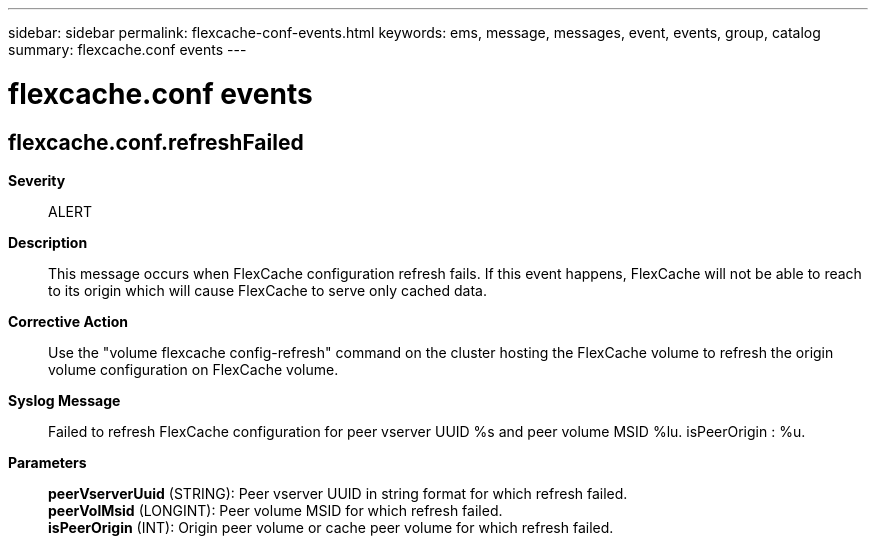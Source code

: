 ---
sidebar: sidebar
permalink: flexcache-conf-events.html
keywords: ems, message, messages, event, events, group, catalog
summary: flexcache.conf events
---

= flexcache.conf events
:toc: macro
:toclevels: 1
:hardbreaks:
:nofooter:
:icons: font
:linkattrs:
:imagesdir: ./media/

== flexcache.conf.refreshFailed
*Severity*::
ALERT
*Description*::
This message occurs when FlexCache configuration refresh fails. If this event happens, FlexCache will not be able to reach to its origin which will cause FlexCache to serve only cached data.
*Corrective Action*::
Use the "volume flexcache config-refresh" command on the cluster hosting the FlexCache volume to refresh the origin volume configuration on FlexCache volume.
*Syslog Message*::
Failed to refresh FlexCache configuration for peer vserver UUID %s and peer volume MSID %lu. isPeerOrigin : %u.
*Parameters*::
*peerVserverUuid* (STRING): Peer vserver UUID in string format for which refresh failed.
*peerVolMsid* (LONGINT): Peer volume MSID for which refresh failed.
*isPeerOrigin* (INT): Origin peer volume or cache peer volume for which refresh failed.
